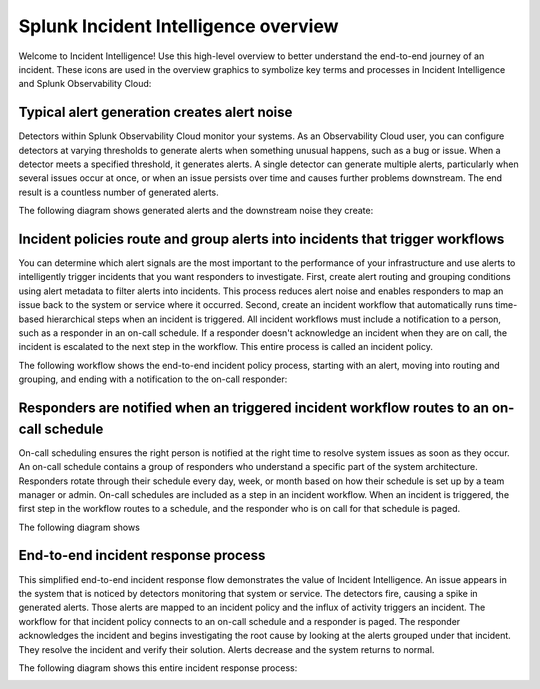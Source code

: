 .. _ii-incident-intelligence-overview:

Splunk Incident Intelligence overview
************************************************************************

Welcome to Incident Intelligence! Use this high-level overview to better understand the end-to-end journey of an incident. These icons are used in the overview graphics to symbolize key terms and processes in Incident Intelligence and Splunk Observability Cloud:

.. image:: /_images/incident-intelligence/Incident-Intelligence-Overview-Terms-Icons.png
      :width: 50%
      :alt: Incident Intelligence key terms and icons.

Typical alert generation creates alert noise
==============================================

Detectors within Splunk Observability Cloud monitor your systems. As an Observability Cloud user, you can configure detectors at varying thresholds to generate alerts when something unusual happens, such as a bug or issue. When a detector meets a specified threshold, it generates alerts. A single detector can generate multiple alerts, particularly when several issues occur at once, or when an issue persists over time and causes further problems downstream. The end result is a countless number of generated alerts.

The following diagram shows generated alerts and the downstream noise they create:


.. image:: /_images/incident-intelligence/Incident-Intelligence-Overview-1-Crop.png
      :width: 99%
      :alt: Alert generation creates alert noise.

Incident policies route and group alerts into incidents that trigger workflows
========================================================================================

You can determine which alert signals are the most important to the performance of your infrastructure and use alerts to intelligently trigger incidents that you want responders to investigate. First, create alert routing and grouping conditions using alert metadata to filter alerts into incidents. This process reduces alert noise and enables responders to map an issue back to the system or service where it occurred. Second, create an incident workflow that automatically runs time-based hierarchical steps when an incident is triggered. All incident workflows must include a notification to a person, such as a responder in an on-call schedule. If a responder doesn't acknowledge an incident when they are on call, the incident is escalated to the next step in the workflow. This entire process is called an incident policy.

The following workflow shows the end-to-end incident policy process, starting with an alert, moving into routing and grouping, and ending with a notification to the on-call responder: 

.. image:: /_images/incident-intelligence/Incident-Intelligence-Overview-2-Crop.png
      :width: 99%
      :alt: Incident policies route and group alerts into incidents that trigger workflows.

Responders are notified when an triggered incident workflow routes to an on-call schedule
============================================================================================

On-call scheduling ensures the right person is notified at the right time to resolve system issues as soon as they occur. An on-call schedule contains a group of responders who understand a specific part of the system architecture. Responders rotate through their schedule every day, week, or month based on how their schedule is set up by a team manager or admin. On-call schedules are included as a step in an incident workflow. When an incident is triggered, the first step in the workflow routes to a schedule, and the responder who is on call for that schedule is paged.

The following diagram shows

.. image:: /_images/incident-intelligence/Incident-Intelligence-Overview-3-Crop.png
      :width: 99%
      :alt: On-call schedules, triggered in incident workflows, notify the appropriate responder.

End-to-end incident response process
=======================================

This simplified end-to-end incident response flow demonstrates the value of Incident Intelligence. An issue appears in the system that is noticed by detectors monitoring that system or service. The detectors fire, causing a spike in generated alerts. Those alerts are mapped to an incident policy and the influx of activity triggers an incident. The workflow for that incident policy connects to an on-call schedule and a responder is paged. The responder acknowledges the incident and begins investigating the root cause by looking at the alerts grouped under that incident. They resolve the incident and verify their solution. Alerts decrease and the system returns to normal. 

The following diagram shows this entire incident response process: 


.. image:: /_images/incident-intelligence/Incident-Intelligence-Overview-4-Crop.png
      :width: 99%
      :alt: End-to-end incident response process.